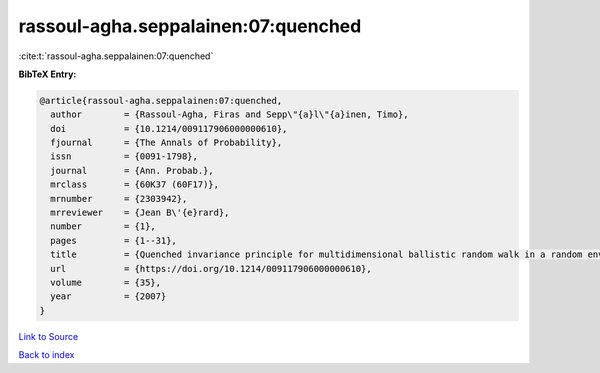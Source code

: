 rassoul-agha.seppalainen:07:quenched
====================================

:cite:t:`rassoul-agha.seppalainen:07:quenched`

**BibTeX Entry:**

.. code-block:: bibtex

   @article{rassoul-agha.seppalainen:07:quenched,
     author        = {Rassoul-Agha, Firas and Sepp\"{a}l\"{a}inen, Timo},
     doi           = {10.1214/009117906000000610},
     fjournal      = {The Annals of Probability},
     issn          = {0091-1798},
     journal       = {Ann. Probab.},
     mrclass       = {60K37 (60F17)},
     mrnumber      = {2303942},
     mrreviewer    = {Jean B\'{e}rard},
     number        = {1},
     pages         = {1--31},
     title         = {Quenched invariance principle for multidimensional ballistic random walk in a random environment with a forbidden direction},
     url           = {https://doi.org/10.1214/009117906000000610},
     volume        = {35},
     year          = {2007}
   }

`Link to Source <https://doi.org/10.1214/009117906000000610},>`_


`Back to index <../By-Cite-Keys.html>`_
